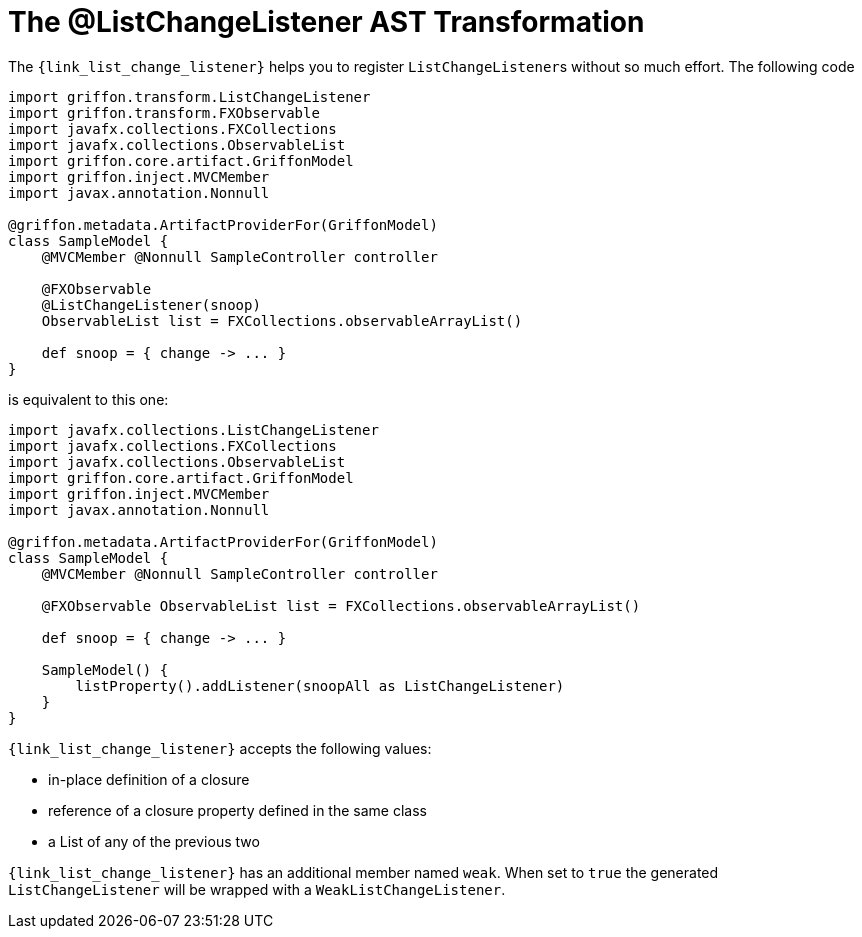 
[[_models_list_change_listener_transformation]]
= The @ListChangeListener AST Transformation

The `{link_list_change_listener}` helps you to register ``ListChangeListener``s
without so much effort. The following code

[source,groovy,linenums,options="nowrap"]
----
import griffon.transform.ListChangeListener
import griffon.transform.FXObservable
import javafx.collections.FXCollections
import javafx.collections.ObservableList
import griffon.core.artifact.GriffonModel
import griffon.inject.MVCMember
import javax.annotation.Nonnull

@griffon.metadata.ArtifactProviderFor(GriffonModel)
class SampleModel {
    @MVCMember @Nonnull SampleController controller

    @FXObservable
    @ListChangeListener(snoop)
    ObservableList list = FXCollections.observableArrayList()

    def snoop = { change -> ... }
}
----

is equivalent to this one:

[source,groovy,linenums,options="nowrap"]
----
import javafx.collections.ListChangeListener
import javafx.collections.FXCollections
import javafx.collections.ObservableList
import griffon.core.artifact.GriffonModel
import griffon.inject.MVCMember
import javax.annotation.Nonnull

@griffon.metadata.ArtifactProviderFor(GriffonModel)
class SampleModel {
    @MVCMember @Nonnull SampleController controller

    @FXObservable ObservableList list = FXCollections.observableArrayList()

    def snoop = { change -> ... }

    SampleModel() {
        listProperty().addListener(snoopAll as ListChangeListener)
    }
}
----

`{link_list_change_listener}` accepts the following values:

 * in-place definition of a closure
 * reference of a closure property defined in the same class
 * a List of any of the previous two

`{link_list_change_listener}` has an additional member named `weak`. When set to `true` the generated `ListChangeListener` will
be wrapped with a `WeakListChangeListener`.

